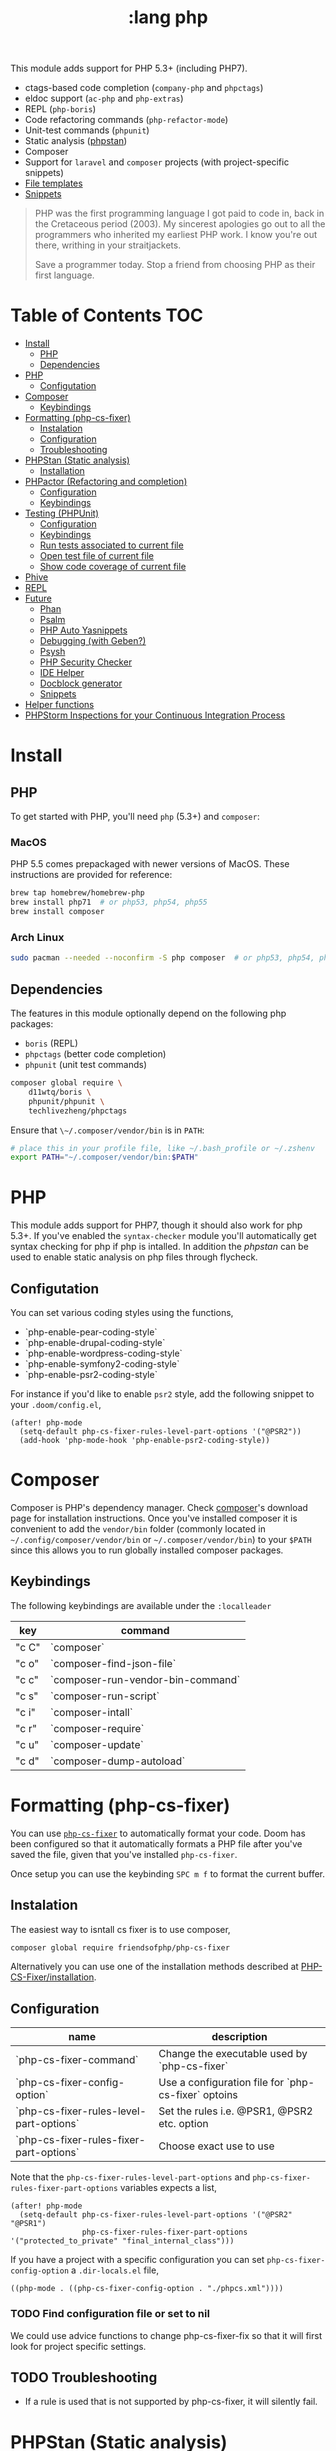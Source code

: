 #+TITLE: :lang php

This module adds support for PHP 5.3+ (including PHP7).

+ ctags-based code completion (~company-php~ and ~phpctags~)
+ eldoc support (~ac-php~ and ~php-extras~)
+ REPL (~php-boris~)
+ Code refactoring commands (~php-refactor-mode~)
+ Unit-test commands (~phpunit~)
+ Static analysis ([[https://github.com/emacs-php/phpstan.el][phpstan]])
+ Composer
+ Support for ~laravel~ and ~composer~ projects (with project-specific snippets)
+ [[../../feature/file-templates/templates/php-mode][File templates]]
+ [[https://github.com/hlissner/emacs-snippets/tree/master/php-mode][Snippets]]

#+begin_quote
PHP was the first programming language I got paid to code in, back in the Cretaceous period (2003). My sincerest apologies go out to all the programmers who inherited my earliest PHP work. I know you're out there, writhing in your straitjackets.

Save a programmer today. Stop a friend from choosing PHP as their first language.
#+end_quote

* Table of Contents :TOC:
- [[#install][Install]]
  - [[#php][PHP]]
  - [[#dependencies][Dependencies]]
- [[#php-1][PHP]]
  - [[#configutation][Configutation]]
- [[#composer][Composer]]
  - [[#keybindings][Keybindings]]
- [[#formatting-php-cs-fixer][Formatting (php-cs-fixer)]]
  - [[#instalation][Instalation]]
  - [[#configuration][Configuration]]
  - [[#troubleshooting][Troubleshooting]]
- [[#phpstan-static-analysis][PHPStan (Static analysis)]]
  - [[#installation][Installation]]
- [[#phpactor-refactoring-and-completion][PHPactor (Refactoring and completion)]]
  - [[#configuration-1][Configuration]]
  - [[#keybindings-1][Keybindings]]
- [[#testing-phpunit][Testing (PHPUnit)]]
  - [[#configuration-2][Configuration]]
  - [[#keybindings-2][Keybindings]]
  - [[#run-tests-associated-to-current-file][Run tests associated to current file]]
  - [[#open-test-file-of-current-file][Open test file of current file]]
  - [[#show-code-coverage-of-current-file][Show code coverage of current file]]
- [[#phive][Phive]]
- [[#repl][REPL]]
- [[#future][Future]]
  - [[#phan][Phan]]
  - [[#psalm][Psalm]]
  - [[#php-auto-yasnippets][PHP Auto Yasnippets]]
  - [[#debugging-with-geben][Debugging (with Geben?)]]
  - [[#psysh][Psysh]]
  - [[#php-security-checker][PHP Security Checker]]
  - [[#ide-helper][IDE Helper]]
  - [[#docblock-generator][Docblock generator]]
  - [[#snippets][Snippets]]
- [[#helper-functions][Helper functions]]
- [[#phpstorm-inspections-for-your-continuous-integration-process][PHPStorm Inspections for your Continuous Integration Process]]

* Install
** PHP
To get started with PHP, you'll need ~php~ (5.3+) and ~composer~:

*** MacOS
PHP 5.5 comes prepackaged with newer versions of MacOS. These instructions are provided for reference:

#+BEGIN_SRC sh :tangle (if (doom-system-os 'macos) "yes")
brew tap homebrew/homebrew-php
brew install php71  # or php53, php54, php55
brew install composer
#+END_SRC

*** Arch Linux
#+BEGIN_SRC sh :dir /sudo:: :tangle (if (doom-system-os 'arch) "yes")
sudo pacman --needed --noconfirm -S php composer  # or php53, php54, php55
#+END_SRC

** Dependencies
The features in this module optionally depend on the following php packages:

+ ~boris~ (REPL)
+ ~phpctags~ (better code completion)
+ ~phpunit~ (unit test commands)

#+BEGIN_SRC sh
composer global require \
    d11wtq/boris \
    phpunit/phpunit \
    techlivezheng/phpctags
#+END_SRC

Ensure that ~\~/.composer/vendor/bin~ is in ~PATH~:

#+BEGIN_SRC sh
# place this in your profile file, like ~/.bash_profile or ~/.zshenv
export PATH="~/.composer/vendor/bin:$PATH"
#+END_SRC

* PHP

This module adds support for PHP7, though it should also work for php 5.3+.
If you've enabled the =syntax-checker= module you'll automatically get syntax
checking for php if php is intalled.
In addition the [[phpstan]] can be used to enable static analysis on php files
through flycheck.

** Configutation

You can set various coding styles using the functions,

- `php-enable-pear-coding-style`
- `php-enable-drupal-coding-style`
- `php-enable-wordpress-coding-style`
- `php-enable-symfony2-coding-style`
- `php-enable-psr2-coding-style`

For instance if you'd like to enable =psr2= style, add the following snippet to
your =.doom/config.el=,

#+BEGIN_SRC elisp
(after! php-mode
  (setq-default php-cs-fixer-rules-level-part-options '("@PSR2"))
  (add-hook 'php-mode-hook 'php-enable-psr2-coding-style))
#+END_SRC

* Composer

Composer is PHP's dependency manager. Check [[https://getcomposer.org/download/][composer]]'s download page for
installation instructions.
Once you've installed composer it is convenient to add the =vendor/bin= folder
(commonly located in =~/.config/composer/vendor/bin= or
=~/.composer/vendor/bin=) to your =$PATH= since this allows you to run globally
installed composer packages.

** Keybindings

The following keybindings are available under the =:localleader=

| key   | command                           |
|-------+-----------------------------------|
| "c C" | `composer`                        |
| "c o" | `composer-find-json-file`         |
| "c c" | `composer-run-vendor-bin-command` |
| "c s" | `composer-run-script`             |
| "c i" | `composer-intall`                 |
| "c r" | `composer-require`                |
| "c u" | `composer-update`                 |
| "c d" | `composer-dump-autoload`          |

* Formatting (php-cs-fixer)

You can use [[https://github.com/OVYA/php-cs-fixer][=php-cs-fixer=]] to automatically format your code. Doom has been
configured so that it automatically formats a PHP file after you've saved the
file, given that you've installed =php-cs-fixer=.

Once setup you can use the keybinding =SPC m f= to format the current buffer.

** Instalation

The easiest way to isntall cs fixer is to use composer,

#+BEGIN_SRC sh
composer global require friendsofphp/php-cs-fixer
#+END_SRC

Alternatively you can use one of the installation methods described at [[https://github.com/FriendsOfPHP/PHP-CS-Fixer#installation][PHP-CS-Fixer/installation]].

** Configuration

| name                                    | description                                         |
|-----------------------------------------+-----------------------------------------------------|
| `php-cs-fixer-command`                  | Change the executable used by `php-cs-fixer`        |
| `php-cs-fixer-config-option`            | Use a configuration file for `php-cs-fixer` optoins |
| `php-cs-fixer-rules-level-part-options` | Set the rules i.e. @PSR1, @PSR2 etc. option         |
| `php-cs-fixer-rules-fixer-part-options` | Choose exact use to use                             |

Note that the =php-cs-fixer-rules-level-part-options= and =php-cs-fixer-rules-fixer-part-options= variables expects a list,

#+BEGIN_SRC elisp
(after! php-mode
  (setq-default php-cs-fixer-rules-level-part-options '("@PSR2" "@PSR1")
                php-cs-fixer-rules-fixer-part-options '("protected_to_private" "final_internal_class")))
#+END_SRC

If you have a project with a specific configuration you can set
=php-cs-fixer-config-option= a =.dir-locals.el= file,

#+BEGIN_SRC elisp
((php-mode . ((php-cs-fixer-config-option . "./phpcs.xml"))))
#+END_SRC

*** TODO Find configuration file or set to nil

We could use advice functions to change php-cs-fixer-fix so that it will first
look for project specific settings.

** TODO Troubleshooting

- If a rule is used that is not supported by php-cs-fixer, it will silently fail.

* PHPStan (Static analysis)

Doom comes with [[https://github.com/emacs-php/phpstan.el/pulls][phpstan.el]] which provides integration of [[https://github.com/emacs-php/phpstan.el/pulls][PHPStan]] with flycheck.

** Installation

The easiest way to get started with phpstan is to install globally install [[https://packagist.org/packages/phpstan/phpstan-shim][phpstan-shim]] using composer,
#+BEGIN_SRC sh
composer global require phpstan/phpstan-shim
#+END_SRC

alternatively you can install phpstan locally per project or use Docker. See the
documentation of [[https://github.com/emacs-php/phpstan.el#how-to-install][phpstan.el]] for instructions.

Phpstan is enabled if either the =phpstan-working-dir=
To enable phpstan you'll have to have a =phpstan.neon= configuration file or set
the =phpstan-working-dir= which you can set using the =.dir-locals.el= file,

#+BEGIN_SRC elisp
((nil . ((phpstan-working-dir . (root . ".")))))
#+END_SRC

*** Using a Docker installation

For additional configuration options see [[https://github.com/emacs-php/phpstan.el][phpstan.el]].

* PHPactor (Refactoring and completion)

** Configuration

** Keybindings

* Testing (PHPUnit)

You can use [[https://github.com/nlamirault/phpunit.el][phpunit.el]] to run your unit tests from inside emacs.

** Configuration

#+BEGIN_SRC
(setq phpunit-configuration-file "phpunit.xml")
(setq phpunit-root-directory "./")

(defcustom phpunit-stop-on-error nil
  "Stop execution upon first error."
  :type 'boolean)

(defcustom phpunit-stop-on-failure nil
  "Stop execution upon first error or failure."
  :type 'boolean)

(defcustom phpunit-stop-on-skipped nil
  "Stop execution upon first skipped test."
  :type 'boolean)

(defcustom phpunit-verbose-mode nil
  "Display debugging information during test execution."
  :type 'boolean)

(defcustom phpunit-configuration-file nil
  "The PHPUnit configuration file."
  :type '(choice (file  :tag "Path to phpunit.xml[.dist]")
                 (const :tag "Automatically detect the path of phpunit.xml" nil)))

(defcustom phpunit-bootstrap-file nil
  "The PHPUnit bootstrap file."
  :type '(choice (file  :tag "Path to PHPUnit bootstrap script")
                 (const :tag "Not specify boostrap script" nil)))

(defcustom phpunit-colorize nil
  "Colorize PHPUnit compilation output buffer."
  :type '(choice (const :tag "Do not specific --color argument" nil)
                 (const :tag "--color=auto" "auto")
                 (const :tag "--color=never" "never")
                 (const :tag "--color=always" "always")))

(defcustom phpunit-hide-compilation-buffer-if-all-tests-pass nil
  "Hide the compilation buffer if all tests pass."
  :type 'boolean
:group 'phpunit)
#+END_SRC

** Keybindings

In addition to [[https://github.com/nlamirault/phpunit.el#available-commands][phpunit.el]]'s keybindings Doom's configured the follow keybindings
when in a PHP project under the =:localleader=,

| key     | command                           | description                                              |
|---------+-----------------------------------+----------------------------------------------------------|
| "t r"   | `phpunit-current-project`         | Launch all unit tests                                    |
| "t a"   | `phpunit-current-class`           | Launch unit tests for current test class                 |
| "t s"   | `phpunit-current-test`            | Launch unit tests for the current method in a test class |
| "t g"   | `phpunit-group`                   | Select and launch all unit tests in a group              |
| "t t e" | `+phpunit-toggle-stop-on-error`   |                                                          |
| "t t f" | `+phpunit-toggle-stop-on-failure` |                                                          |
| "t t s" | `+phpunit-toggle-stop-on-skipped` |                                                          |

After using =phpunit-group= once you can use =C-u SPC m t g= to rerun the tests
for that group.

** TODO Run tests associated to current file

Either guess by filename i.e. Email -> EmailTest.php
Use code coverage

** TODO Open test file of current file

** TODO Show code coverage of current file

* Phive

The PHAR Installation and Verification Environment (PHIVE) is a tool that you
can use to download and install php tools such as php-cs-fixer.
https://akrabat.com/using-phive-to-manage-phpunit/
https://phar.io/#Usage

* REPL


* Future

More static analyzers?
More refactoring tools

** Phan

Run phan:
https://github.com/stevenremot/emacs-phan

Phan mode for looking at output:
https://github.com/emacs-php/phan.el

** Psalm
https://www.reddit.com/r/PHP/comments/5nsmcg/psalm_a_static_analysis_tool_for_php/

#+BEGIN_SRC
(require 'compile)
(defun my-php-hook-function ()
 (set (make-local-variable 'compile-command) (format "path/to/psalm --output-format=emacs %s" (buffer-file-name))))
(add-hook 'php-mode-hook 'my-php-hook-function)

#+END_SRC
** PHP Auto Yasnippets
https://github.com/emacs-php/php-auto-yasnippets

** Debugging (with Geben?)

https://github.com/ksjogo/spacemacs-geben
https://github.com/ksjogo/geben-helm-projectile/blob/master/geben-helm-projectile.el

** Psysh

** PHP Security Checker

https://github.com/sensiolabs/security-checker

https://github.com/Roave/SecurityAdvisories

** IDE Helper

Would be nice to have keybindings that apply IDE helper on a
- project
- folder
- (current) file
** Docblock generator

** Snippets
https://github.com/fgallina/dotemacs/blob/master/snippets/php-mode/Start%20Docblock


* Helper functions

+php/copy-fqcn

* PHPStorm Inspections for your Continuous Integration Process
https://www.christianscheb.de/archives/808#comment-38874
